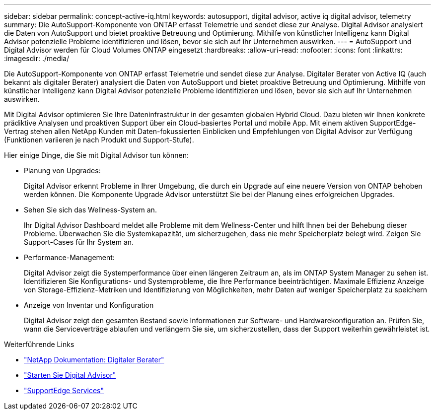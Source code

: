 ---
sidebar: sidebar 
permalink: concept-active-iq.html 
keywords: autosupport, digital advisor, active iq digital advisor, telemetry 
summary: Die AutoSupport-Komponente von ONTAP erfasst Telemetrie und sendet diese zur Analyse. Digital Advisor analysiert die Daten von AutoSupport und bietet proaktive Betreuung und Optimierung. Mithilfe von künstlicher Intelligenz kann Digital Advisor potenzielle Probleme identifizieren und lösen, bevor sie sich auf Ihr Unternehmen auswirken. 
---
= AutoSupport und Digital Advisor werden für Cloud Volumes ONTAP eingesetzt
:hardbreaks:
:allow-uri-read: 
:nofooter: 
:icons: font
:linkattrs: 
:imagesdir: ./media/


[role="lead"]
Die AutoSupport-Komponente von ONTAP erfasst Telemetrie und sendet diese zur Analyse. Digitaler Berater von Active IQ (auch bekannt als digitaler Berater) analysiert die Daten von AutoSupport und bietet proaktive Betreuung und Optimierung. Mithilfe von künstlicher Intelligenz kann Digital Advisor potenzielle Probleme identifizieren und lösen, bevor sie sich auf Ihr Unternehmen auswirken.

Mit Digital Advisor optimieren Sie Ihre Dateninfrastruktur in der gesamten globalen Hybrid Cloud. Dazu bieten wir Ihnen konkrete prädiktive Analysen und proaktiven Support über ein Cloud-basiertes Portal und mobile App. Mit einem aktiven SupportEdge-Vertrag stehen allen NetApp Kunden mit Daten-fokussierten Einblicken und Empfehlungen von Digital Advisor zur Verfügung (Funktionen variieren je nach Produkt und Support-Stufe).

Hier einige Dinge, die Sie mit Digital Advisor tun können:

* Planung von Upgrades:
+
Digital Advisor erkennt Probleme in Ihrer Umgebung, die durch ein Upgrade auf eine neuere Version von ONTAP behoben werden können. Die Komponente Upgrade Advisor unterstützt Sie bei der Planung eines erfolgreichen Upgrades.

* Sehen Sie sich das Wellness-System an.
+
Ihr Digital Advisor Dashboard meldet alle Probleme mit dem Wellness-Center und hilft Ihnen bei der Behebung dieser Probleme. Überwachen Sie die Systemkapazität, um sicherzugehen, dass nie mehr Speicherplatz belegt wird. Zeigen Sie Support-Cases für Ihr System an.

* Performance-Management:
+
Digital Advisor zeigt die Systemperformance über einen längeren Zeitraum an, als im ONTAP System Manager zu sehen ist. Identifizieren Sie Konfigurations- und Systemprobleme, die Ihre Performance beeinträchtigen.
Maximale Effizienz Anzeige von Storage-Effizienz-Metriken und Identifizierung von Möglichkeiten, mehr Daten auf weniger Speicherplatz zu speichern

* Anzeige von Inventar und Konfiguration
+
Digital Advisor zeigt den gesamten Bestand sowie Informationen zur Software- und Hardwarekonfiguration an. Prüfen Sie, wann die Serviceverträge ablaufen und verlängern Sie sie, um sicherzustellen, dass der Support weiterhin gewährleistet ist.



.Weiterführende Links
* https://docs.netapp.com/us-en/active-iq/["NetApp Dokumentation: Digitaler Berater"^]
* https://aiq.netapp.com/custom-dashboard/search["Starten Sie Digital Advisor"^]
* https://www.netapp.com/us/services/support-edge.aspx["SupportEdge Services"^]

